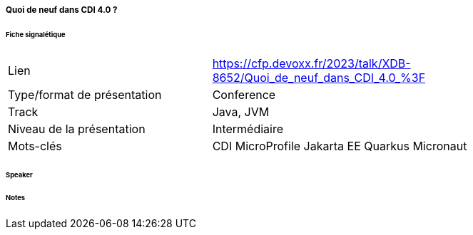 ===== Quoi de neuf dans CDI 4.0 ?

====== Fiche signalétique

[cols="1,2"]
|===

|Lien
|https://cfp.devoxx.fr/2023/talk/XDB-8652/Quoi_de_neuf_dans_CDI_4.0_%3F

|Type/format de présentation
|Conference

|Track
|Java, JVM

|Niveau de la présentation
|Intermédiaire

|Mots-clés 	
|CDI MicroProfile Jakarta EE Quarkus Micronaut

|===

====== Speaker

====== Notes
 	
